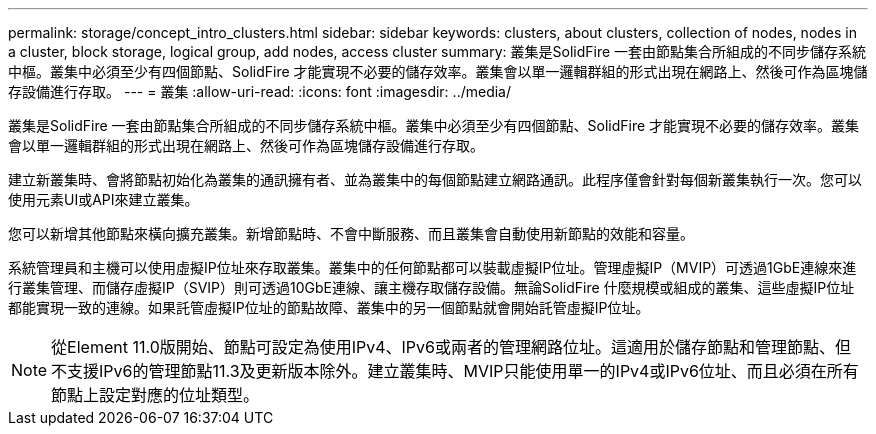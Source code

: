 ---
permalink: storage/concept_intro_clusters.html 
sidebar: sidebar 
keywords: clusters, about clusters, collection of nodes, nodes in a cluster, block storage, logical group, add nodes, access cluster 
summary: 叢集是SolidFire 一套由節點集合所組成的不同步儲存系統中樞。叢集中必須至少有四個節點、SolidFire 才能實現不必要的儲存效率。叢集會以單一邏輯群組的形式出現在網路上、然後可作為區塊儲存設備進行存取。 
---
= 叢集
:allow-uri-read: 
:icons: font
:imagesdir: ../media/


[role="lead"]
叢集是SolidFire 一套由節點集合所組成的不同步儲存系統中樞。叢集中必須至少有四個節點、SolidFire 才能實現不必要的儲存效率。叢集會以單一邏輯群組的形式出現在網路上、然後可作為區塊儲存設備進行存取。

建立新叢集時、會將節點初始化為叢集的通訊擁有者、並為叢集中的每個節點建立網路通訊。此程序僅會針對每個新叢集執行一次。您可以使用元素UI或API來建立叢集。

您可以新增其他節點來橫向擴充叢集。新增節點時、不會中斷服務、而且叢集會自動使用新節點的效能和容量。

系統管理員和主機可以使用虛擬IP位址來存取叢集。叢集中的任何節點都可以裝載虛擬IP位址。管理虛擬IP（MVIP）可透過1GbE連線來進行叢集管理、而儲存虛擬IP（SVIP）則可透過10GbE連線、讓主機存取儲存設備。無論SolidFire 什麼規模或組成的叢集、這些虛擬IP位址都能實現一致的連線。如果託管虛擬IP位址的節點故障、叢集中的另一個節點就會開始託管虛擬IP位址。


NOTE: 從Element 11.0版開始、節點可設定為使用IPv4、IPv6或兩者的管理網路位址。這適用於儲存節點和管理節點、但不支援IPv6的管理節點11.3及更新版本除外。建立叢集時、MVIP只能使用單一的IPv4或IPv6位址、而且必須在所有節點上設定對應的位址類型。
